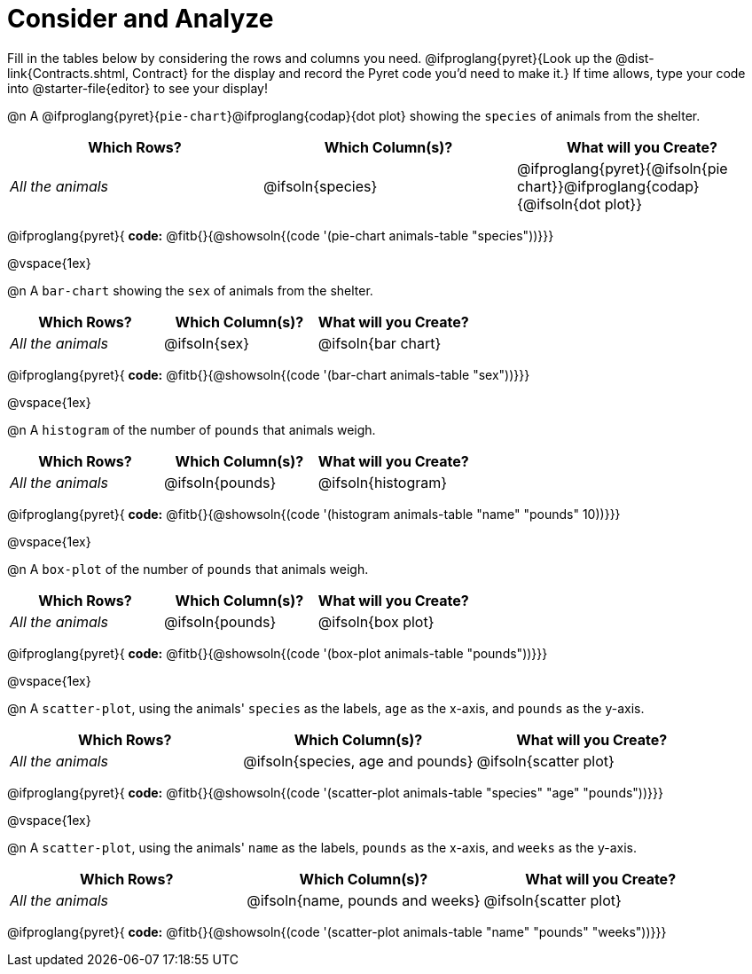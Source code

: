 = Consider and Analyze

Fill in the tables below by considering the rows and columns you need. @ifproglang{pyret}{Look up the @dist-link{Contracts.shtml, Contract} for the display and record the Pyret code you'd need to make it.} If time allows, type your code into @starter-file{editor} to see your display! 

@n A @ifproglang{pyret}{`pie-chart`}@ifproglang{codap}{dot plot} showing the `species` of animals from the shelter.
[cols="^1,^1,^1",options="header"]
|===
| Which Rows?			| Which Column(s)?		| What will you Create?
| __All the animals__		| @ifsoln{species}		| @ifproglang{pyret}{@ifsoln{pie chart}}@ifproglang{codap}{@ifsoln{dot plot}}

|===

@ifproglang{pyret}{
**code:** @fitb{}{@showsoln{(code '(pie-chart animals-table "species"))}}}

@vspace{1ex}

@n A `bar-chart` showing the `sex` of animals from the shelter.
[cols="^1,^1,^1",options="header"]
|===
| Which Rows?			| Which Column(s)?		| What will you Create?
| __All the animals__		| @ifsoln{sex}			| @ifsoln{bar chart}

|===
@ifproglang{pyret}{
**code:** @fitb{}{@showsoln{(code '(bar-chart animals-table "sex"))}}}

@vspace{1ex}

@n A `histogram` of the number of `pounds` that animals weigh.
[cols="^1,^1,^1",options="header"]
|===
| Which Rows?			| Which Column(s)?		| What will you Create?
| __All the animals__		| @ifsoln{pounds}		| @ifsoln{histogram}

|===
@ifproglang{pyret}{
**code:** @fitb{}{@showsoln{(code '(histogram animals-table  "name" "pounds" 10))}}}

@vspace{1ex}

@n A `box-plot` of the number of `pounds` that animals weigh.
[cols="^1,^1,^1",options="header"]
|===
| Which Rows?			| Which Column(s)?		| What will you Create?
| __All the animals__		| @ifsoln{pounds}		| @ifsoln{box plot}

|===

@ifproglang{pyret}{
**code:** @fitb{}{@showsoln{(code '(box-plot animals-table "pounds"))}}}

@vspace{1ex}

@n A `scatter-plot`, using the animals' `species` as the labels, `age` as the x-axis, and `pounds` as the y-axis.
[cols="^1,^1,^1",options="header"]
|===
| Which Rows?			| Which Column(s)?		| What will you Create?
| __All the animals__		| @ifsoln{species, age and pounds}| @ifsoln{scatter plot}

|===

@ifproglang{pyret}{
**code:** @fitb{}{@showsoln{(code '(scatter-plot animals-table "species" "age" "pounds"))}}}

@vspace{1ex}

@n A `scatter-plot`, using the animals' `name` as the labels, `pounds` as the x-axis, and `weeks` as the y-axis.

[cols="^1,^1,^1",options="header"]
|===
| Which Rows?			| Which Column(s)?		| What will you Create?
| __All the animals__		| @ifsoln{name, pounds and weeks}| @ifsoln{scatter plot}

|===

@ifproglang{pyret}{
*code:* @fitb{}{@showsoln{(code '(scatter-plot animals-table "name" "pounds" "weeks"))}}}
